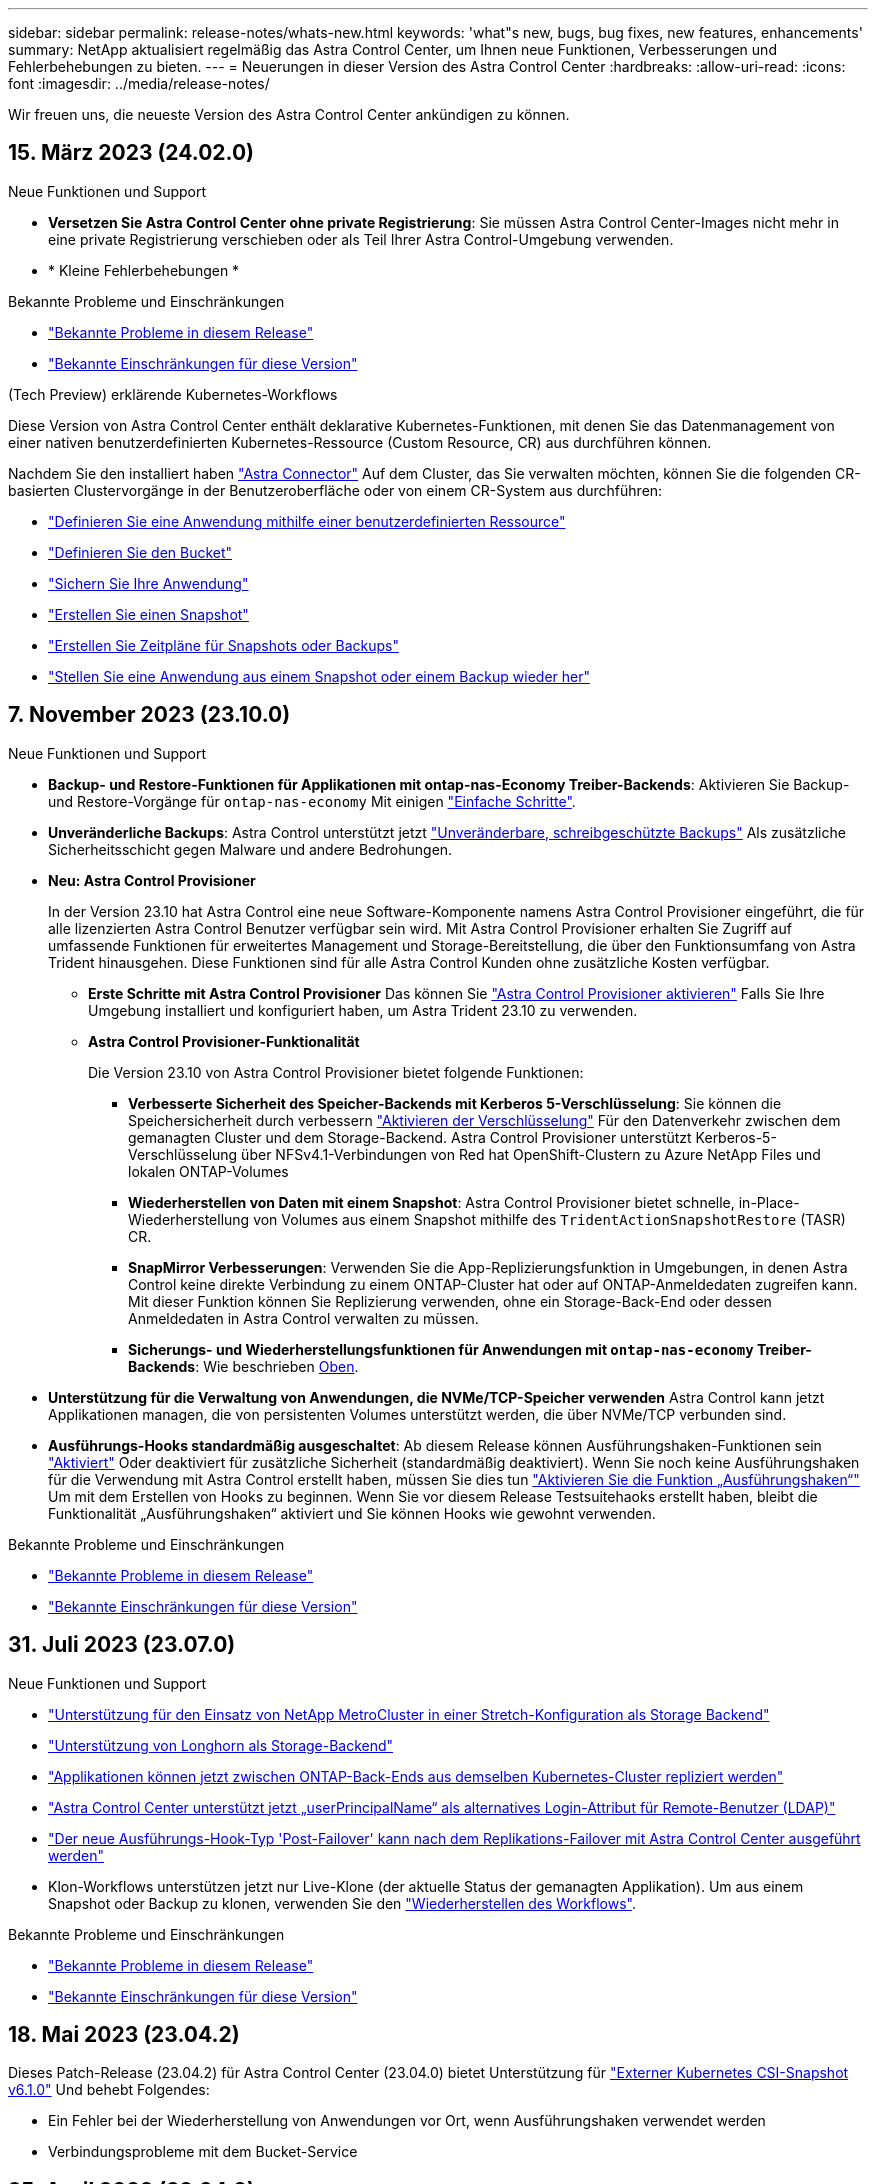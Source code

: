 ---
sidebar: sidebar 
permalink: release-notes/whats-new.html 
keywords: 'what"s new, bugs, bug fixes, new features, enhancements' 
summary: NetApp aktualisiert regelmäßig das Astra Control Center, um Ihnen neue Funktionen, Verbesserungen und Fehlerbehebungen zu bieten. 
---
= Neuerungen in dieser Version des Astra Control Center
:hardbreaks:
:allow-uri-read: 
:icons: font
:imagesdir: ../media/release-notes/


[role="lead"]
Wir freuen uns, die neueste Version des Astra Control Center ankündigen zu können.



== 15. März 2023 (24.02.0)

.Neue Funktionen und Support
* *Versetzen Sie Astra Control Center ohne private Registrierung*: Sie müssen Astra Control Center-Images nicht mehr in eine private Registrierung verschieben oder als Teil Ihrer Astra Control-Umgebung verwenden.
* * Kleine Fehlerbehebungen *


.Bekannte Probleme und Einschränkungen
* link:../release-notes/known-issues.html["Bekannte Probleme in diesem Release"]
* link:../release-notes/known-limitations.html["Bekannte Einschränkungen für diese Version"]


.(Tech Preview) erklärende Kubernetes-Workflows
Diese Version von Astra Control Center enthält deklarative Kubernetes-Funktionen, mit denen Sie das Datenmanagement von einer nativen benutzerdefinierten Kubernetes-Ressource (Custom Resource, CR) aus durchführen können.

Nachdem Sie den installiert haben link:../get-started/install-astra-connector.html["Astra Connector"] Auf dem Cluster, das Sie verwalten möchten, können Sie die folgenden CR-basierten Clustervorgänge in der Benutzeroberfläche oder von einem CR-System aus durchführen:

* link:../use/manage-apps.html#tech-preview-define-an-application-using-a-kubernetes-custom-resource["Definieren Sie eine Anwendung mithilfe einer benutzerdefinierten Ressource"]
* link:../use/manage-buckets.html#tech-preview-manage-a-bucket-using-a-custom-resource["Definieren Sie den Bucket"]
* link:../use/protect-apps.html#create-a-backup["Sichern Sie Ihre Anwendung"]
* link:../use/protect-apps.html#create-a-snapshot["Erstellen Sie einen Snapshot"]
* link:../use/protect-apps.html#configure-a-protection-policy["Erstellen Sie Zeitpläne für Snapshots oder Backups"]
* link:../use/restore-apps.html["Stellen Sie eine Anwendung aus einem Snapshot oder einem Backup wieder her"]




== 7. November 2023 (23.10.0)

[[nas-eco-backup-restore]]
.Neue Funktionen und Support
* *Backup- und Restore-Funktionen für Applikationen mit ontap-nas-Economy Treiber-Backends*: Aktivieren Sie Backup- und Restore-Vorgänge für `ontap-nas-economy` Mit einigen https://docs.netapp.com/us-en/astra-control-center-2310/use/protect-apps.html#enable-backup-and-restore-for-ontap-nas-economy-operations["Einfache Schritte"^].
* *Unveränderliche Backups*: Astra Control unterstützt jetzt https://docs.netapp.com/us-en/astra-control-center-2310/concepts/data-protection.html#immutable-backups["Unveränderbare, schreibgeschützte Backups"^] Als zusätzliche Sicherheitsschicht gegen Malware und andere Bedrohungen.
* *Neu: Astra Control Provisioner*
+
In der Version 23.10 hat Astra Control eine neue Software-Komponente namens Astra Control Provisioner eingeführt, die für alle lizenzierten Astra Control Benutzer verfügbar sein wird. Mit Astra Control Provisioner erhalten Sie Zugriff auf umfassende Funktionen für erweitertes Management und Storage-Bereitstellung, die über den Funktionsumfang von Astra Trident hinausgehen. Diese Funktionen sind für alle Astra Control Kunden ohne zusätzliche Kosten verfügbar.

+
** *Erste Schritte mit Astra Control Provisioner*
Das können Sie https://docs.netapp.com/us-en/astra-control-center-2310/use/enable-acp.html["Astra Control Provisioner aktivieren"^] Falls Sie Ihre Umgebung installiert und konfiguriert haben, um Astra Trident 23.10 zu verwenden.
** *Astra Control Provisioner-Funktionalität*
+
Die Version 23.10 von Astra Control Provisioner bietet folgende Funktionen:

+
*** *Verbesserte Sicherheit des Speicher-Backends mit Kerberos 5-Verschlüsselung*: Sie können die Speichersicherheit durch verbessern https://docs.netapp.com/us-en/astra-control-center-2310/use-acp/configure-storage-backend-encryption.html["Aktivieren der Verschlüsselung"^] Für den Datenverkehr zwischen dem gemanagten Cluster und dem Storage-Backend. Astra Control Provisioner unterstützt Kerberos-5-Verschlüsselung über NFSv4.1-Verbindungen von Red hat OpenShift-Clustern zu Azure NetApp Files und lokalen ONTAP-Volumes
*** *Wiederherstellen von Daten mit einem Snapshot*: Astra Control Provisioner bietet schnelle, in-Place-Wiederherstellung von Volumes aus einem Snapshot mithilfe des `TridentActionSnapshotRestore` (TASR) CR.
*** *SnapMirror Verbesserungen*: Verwenden Sie die App-Replizierungsfunktion in Umgebungen, in denen Astra Control keine direkte Verbindung zu einem ONTAP-Cluster hat oder auf ONTAP-Anmeldedaten zugreifen kann. Mit dieser Funktion können Sie Replizierung verwenden, ohne ein Storage-Back-End oder dessen Anmeldedaten in Astra Control verwalten zu müssen.
*** *Sicherungs- und Wiederherstellungsfunktionen für Anwendungen mit `ontap-nas-economy` Treiber-Backends*: Wie beschrieben <<nas-eco-backup-restore,Oben>>.




* *Unterstützung für die Verwaltung von Anwendungen, die NVMe/TCP-Speicher verwenden*
Astra Control kann jetzt Applikationen managen, die von persistenten Volumes unterstützt werden, die über NVMe/TCP verbunden sind.
* *Ausführungs-Hooks standardmäßig ausgeschaltet*: Ab diesem Release können Ausführungshaken-Funktionen sein https://docs.netapp.com/us-en/astra-control-center-2310/use/execution-hooks.html#enable-the-execution-hooks-feature["Aktiviert"^] Oder deaktiviert für zusätzliche Sicherheit (standardmäßig deaktiviert). Wenn Sie noch keine Ausführungshaken für die Verwendung mit Astra Control erstellt haben, müssen Sie dies tun https://docs.netapp.com/us-en/astra-control-center-2310/use/execution-hooks.html#enable-the-execution-hooks-feature["Aktivieren Sie die Funktion „Ausführungshaken“"^] Um mit dem Erstellen von Hooks zu beginnen. Wenn Sie vor diesem Release Testsuitehaoks erstellt haben, bleibt die Funktionalität „Ausführungshaken“ aktiviert und Sie können Hooks wie gewohnt verwenden.


.Bekannte Probleme und Einschränkungen
* https://docs.netapp.com/us-en/astra-control-center-2310/release-notes/known-issues.html["Bekannte Probleme in diesem Release"^]
* https://docs.netapp.com/us-en/astra-control-center-2310/release-notes/known-limitations.html["Bekannte Einschränkungen für diese Version"^]




== 31. Juli 2023 (23.07.0)

.Neue Funktionen und Support
* https://docs.netapp.com/us-en/astra-control-center-2307/get-started/requirements.html#storage-backends["Unterstützung für den Einsatz von NetApp MetroCluster in einer Stretch-Konfiguration als Storage Backend"^]
* https://docs.netapp.com/us-en/astra-control-center-2307/get-started/requirements.html#storage-backends["Unterstützung von Longhorn als Storage-Backend"^]
* https://docs.netapp.com/us-en/astra-control-center-2307/use/replicate_snapmirror.html#delete-an-application-replication-relationship["Applikationen können jetzt zwischen ONTAP-Back-Ends aus demselben Kubernetes-Cluster repliziert werden"]
* https://docs.netapp.com/us-en/astra-control-center-2307/use/manage-remote-authentication.html["Astra Control Center unterstützt jetzt „userPrincipalName“ als alternatives Login-Attribut für Remote-Benutzer (LDAP)"^]
* https://docs.netapp.com/us-en/astra-control-center-2307/use/execution-hooks.html["Der neue Ausführungs-Hook-Typ 'Post-Failover' kann nach dem Replikations-Failover mit Astra Control Center ausgeführt werden"^]
* Klon-Workflows unterstützen jetzt nur Live-Klone (der aktuelle Status der gemanagten Applikation). Um aus einem Snapshot oder Backup zu klonen, verwenden Sie den https://docs.netapp.com/us-en/astra-control-center-2307/use/restore-apps.html["Wiederherstellen des Workflows"^].


.Bekannte Probleme und Einschränkungen
* https://docs.netapp.com/us-en/astra-control-center-2307/release-notes/known-issues.html["Bekannte Probleme in diesem Release"^]
* https://docs.netapp.com/us-en/astra-control-center-2307/release-notes/known-limitations.html["Bekannte Einschränkungen für diese Version"^]




== 18. Mai 2023 (23.04.2)

Dieses Patch-Release (23.04.2) für Astra Control Center (23.04.0) bietet Unterstützung für https://newreleases.io/project/github/kubernetes-csi/external-snapshotter/release/v6.1.0["Externer Kubernetes CSI-Snapshot v6.1.0"^] Und behebt Folgendes:

* Ein Fehler bei der Wiederherstellung von Anwendungen vor Ort, wenn Ausführungshaken verwendet werden
* Verbindungsprobleme mit dem Bucket-Service




== 25. April 2023 (23.04.0)

.Neue Funktionen und Support
* https://docs.netapp.com/us-en/astra-control-center-2304/concepts/licensing.html["Bei neuen Astra Control Center-Installationen ist eine 90-Tage-Evaluierungslizenz standardmäßig aktiviert"^]
* https://docs.netapp.com/us-en/astra-control-center-2304/use/execution-hooks.html["Verbesserte Funktionalität der Testsuitehasen mit zusätzlichen Filteroptionen"^]
* https://docs.netapp.com/us-en/astra-control-center-2304/use/execution-hooks.html["Ausführungs-Hooks können jetzt nach dem Replizierungs-Failover mit Astra Control Center ausgeführt werden"^]
* https://docs.netapp.com/us-en/astra-control-center-2304/use/restore-apps.html#migrate-from-ontap-nas-economy-storage-to-ontap-nas-storage["Unterstützung bei der Migration von Volumes aus der Klasse „ontap-nas-Economy“ in die Storage-Klasse „ontap-nas“"^]
* https://docs.netapp.com/us-en/astra-control-center-2304/use/restore-apps.html#filter-resources-during-an-application-restore["Unterstützung für das ein- oder Ausschließen von Anwendungsressourcen während der Wiederherstellung"^]
* https://docs.netapp.com/us-en/astra-control-center-2304/use/manage-apps.html["Unterstützung für das Management von rein datenbasierten Applikationen"]


.Bekannte Probleme und Einschränkungen
* https://docs.netapp.com/us-en/astra-control-center-2304/release-notes/known-issues.html["Bekannte Probleme in diesem Release"^]
* https://docs.netapp.com/us-en/astra-control-center-2304/release-notes/known-limitations.html["Bekannte Einschränkungen für diese Version"^]




== 22. November 2022 (22.11.0)

.Neue Funktionen und Support
* https://docs.netapp.com/us-en/astra-control-center-2211/use/manage-apps.html#define-apps["Unterstützung von Applikationen, die mehrere Namespaces umfassen"^]
* https://docs.netapp.com/us-en/astra-control-center-2211/use/manage-apps.html#define-apps["Unterstützung, um Cluster-Ressourcen in eine Applikationsdefinition zu enthalten"^]
* https://docs.netapp.com/us-en/astra-control-center-2211/use/manage-remote-authentication.html["Erweiterte LDAP-Authentifizierung mit rollenbasierter Integration der Zugriffssteuerung (Role Based Access Control, RBAC"^]
* https://docs.netapp.com/us-en/astra-control-center-2211/get-started/requirements.html["Zusätzliche Unterstützung für Kubernetes 1.25 und Pod Security Admission (PSA)"^]
* https://docs.netapp.com/us-en/astra-control-center-2211/use/monitor-running-tasks.html["Verbesserte Fortschrittsberichte für Backup-, Restore- und Klonvorgänge"^]


.Bekannte Probleme und Einschränkungen
* https://docs.netapp.com/us-en/astra-control-center-2211/release-notes/known-issues.html["Bekannte Probleme in diesem Release"^]
* https://docs.netapp.com/us-en/astra-control-center-2211/release-notes/known-limitations.html["Bekannte Einschränkungen für diese Version"^]




== 8. September 2022 (22.08.1)

Dieses Patch-Release (22.08.1) für Astra Control Center (22.08.0) behebt kleinere Bugs bei der App-Replikation mit NetApp SnapMirror.



== August 10 2022 (22.08.0)

.Neue Funktionen und Support
* https://docs.netapp.com/us-en/astra-control-center-2208/use/replicate_snapmirror.html["Applikationsreplizierung mit NetApp SnapMirror Technologie"^]
* https://docs.netapp.com/us-en/astra-control-center-2208/use/manage-apps.html#define-apps["Verbesserter Applikations-Management-Workflow"^]
* https://docs.netapp.com/us-en/astra-control-center-2208/use/execution-hooks.html["Verbesserte Funktionalität für Ihre eigenen Testsuiten"^]
+

NOTE: Von NetApp wurden in dieser Version standardmäßige Pre- und Post-Snapshot-Testbügel für spezifische Applikationen entfernt. Wenn Sie ein Upgrade auf diese Version durchführen und keine eigenen Testsuiten für Snapshots bereitstellen, führt Astra Control nur absturzkonsistente Snapshots durch. Besuchen Sie das https://github.com/NetApp/Verda["NetApp Verda"^] GitHub-Repository für Hook-Beispielskripts, die Sie an Ihre Umgebung anpassen können.

* https://docs.netapp.com/us-en/astra-control-center-2208/get-started/requirements.html["Unterstützung von VMware Tanzu Kubernetes Grid Integrated Edition (TKGI)"^]
* https://docs.netapp.com/us-en/astra-control-center-2208/get-started/requirements.html#operational-environment-requirements["Unterstützung für Google Anthos"^]
* https://docs.netapp.com/us-en/astra-automation-2208/workflows_infra/ldap_prepare.html["LDAP-Konfiguration (über Astra Control API)"^]


.Bekannte Probleme und Einschränkungen
* https://docs.netapp.com/us-en/astra-control-center-2208/release-notes/known-issues.html["Bekannte Probleme in diesem Release"^]
* https://docs.netapp.com/us-en/astra-control-center-2208/release-notes/known-limitations.html["Bekannte Einschränkungen für diese Version"^]




== 26. April 2022 (22.04.0)

.Neue Funktionen und Support
* https://docs.netapp.com/us-en/astra-control-center-2204/concepts/user-roles-namespaces.html["Rollenbasierte Zugriffssteuerung (Namespace)"^]
* https://docs.netapp.com/us-en/astra-control-center-2204/get-started/install_acc-cvo.html["Unterstützung von Cloud Volumes ONTAP"^]
* https://docs.netapp.com/us-en/astra-control-center-2204/get-started/requirements.html#ingress-for-on-premises-kubernetes-clusters["Generisches Ingress-Enablement für Astra Control Center"^]
* https://docs.netapp.com/us-en/astra-control-center-2204/use/manage-buckets.html#remove-a-bucket["Eimer Entfernung aus Astra Control"^]
* https://docs.netapp.com/us-en/astra-control-center-2204/get-started/requirements.html#tanzu-kubernetes-grid-cluster-requirements["Unterstützung für VMware Tanzu Portfolio"^]


.Bekannte Probleme und Einschränkungen
* https://docs.netapp.com/us-en/astra-control-center-2204/release-notes/known-issues.html["Bekannte Probleme in diesem Release"^]
* https://docs.netapp.com/us-en/astra-control-center-2204/release-notes/known-limitations.html["Bekannte Einschränkungen für diese Version"^]




== Bis 14. Dezember 2021 (21.12)

.Neue Funktionen und Support
* https://docs.netapp.com/us-en/astra-control-center-2112/use/restore-apps.html["Applikationswiederherstellung"^]
* https://docs.netapp.com/us-en/astra-control-center-2112/use/execution-hooks.html["Ausführungshaken"^]
* https://docs.netapp.com/us-en/astra-control-center-2112/get-started/requirements.html#supported-app-installation-methods["Unterstützung für Applikationen, die mit Betreibern im Namespace-Umfang implementiert wurden"^]
* https://docs.netapp.com/us-en/astra-control-center-2112/get-started/requirements.html["Zusätzliche Unterstützung für Upstream Kubernetes und Rancher"^]
* https://docs.netapp.com/us-en/astra-control-center-2112/use/upgrade-acc.html["Astra Control Center-Upgrades"^]
* https://docs.netapp.com/us-en/astra-control-center-2112/get-started/acc_operatorhub_install.html["Red hat OperatorHub-Option zur Installation"^]


.Behobene Probleme
* https://docs.netapp.com/us-en/astra-control-center-2112/release-notes/resolved-issues.html["Probleme in diesem Release wurden behoben"^]


.Bekannte Probleme und Einschränkungen
* https://docs.netapp.com/us-en/astra-control-center-2112/release-notes/known-issues.html["Bekannte Probleme in diesem Release"^]
* https://docs.netapp.com/us-en/astra-control-center-2112/release-notes/known-limitations.html["Bekannte Einschränkungen für diese Version"^]




== August 5 2021 (21.08)

Erste Version des Astra Control Center.

* https://docs.netapp.com/us-en/astra-control-center-2108/concepts/intro.html["Was ist das"^]
* https://docs.netapp.com/us-en/astra-control-center-2108/concepts/architecture.html["Verstehen von Architektur und Komponenten"^]
* https://docs.netapp.com/us-en/astra-control-center-2108/get-started/requirements.html["Was Sie benötigen, um zu beginnen"^]
* https://docs.netapp.com/us-en/astra-control-center-2108/get-started/install_acc.html["Installieren"^] Und https://docs.netapp.com/us-en/astra-control-center-2108/get-started/setup_overview.html["Einrichtung"^]
* https://docs.netapp.com/us-en/astra-control-center-2108/use/manage-apps.html["Managen"^] Und https://docs.netapp.com/us-en/astra-control-center-2108/use/protect-apps.html["Sichern"^] Anwendungen
* https://docs.netapp.com/us-en/astra-control-center-2108/use/manage-buckets.html["Buckets verwalten"^] Und https://docs.netapp.com/us-en/astra-control-center-2108/use/manage-backend.html["Storage-Back-Ends"^]
* https://docs.netapp.com/us-en/astra-control-center-2108/use/manage-users.html["Konten verwalten"^]
* https://docs.netapp.com/us-en/astra-control-center-2108/rest-api/api-intro.html["Automatisierung mit API"^]




== Weitere Informationen

* link:../release-notes/known-issues.html["Bekannte Probleme in diesem Release"]
* link:../release-notes/known-limitations.html["Bekannte Einschränkungen für diese Version"]
* link:../acc-earlier-versions.html["Frühere Versionen der Astra Control Center-Dokumentation"]

